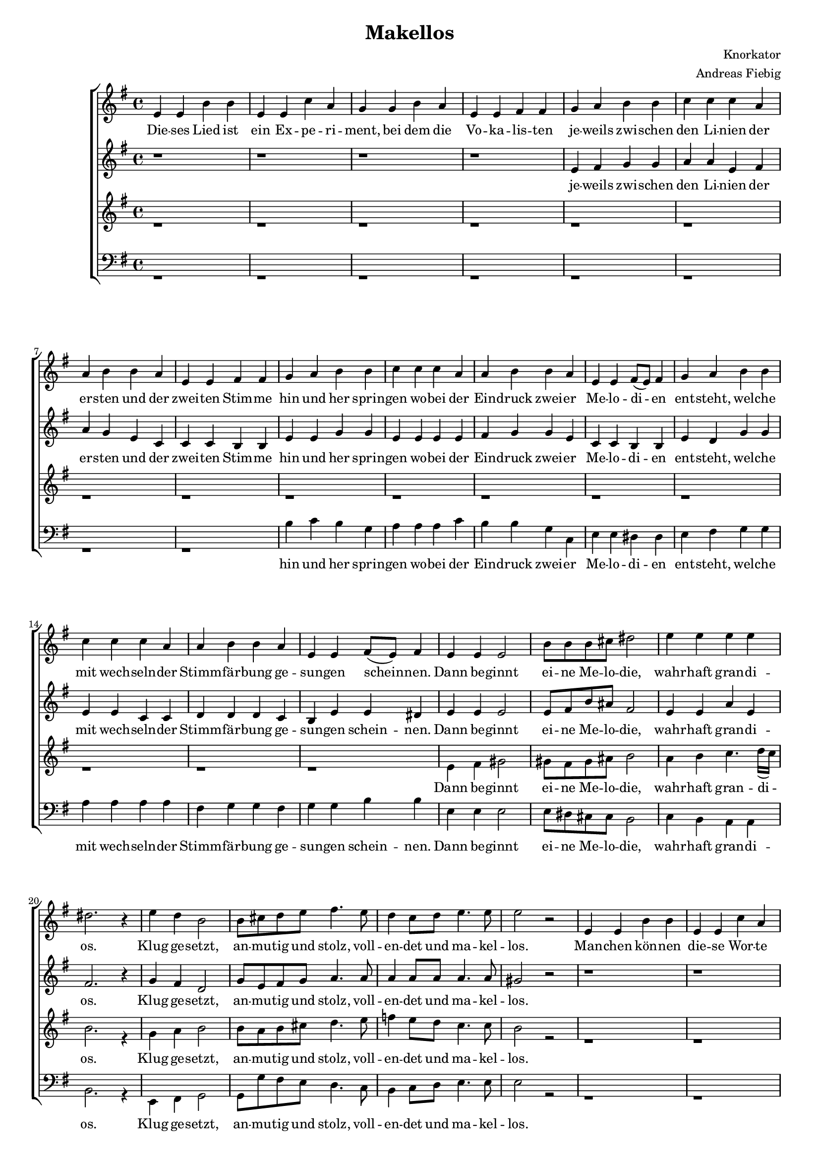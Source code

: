 \version "2.13.39"
\header {
  title = "Makellos"
  composer = "Knorkator"
  arranger = "Andreas Fiebig"
}

%Größe der Partitur
#(set-global-staff-size 16)

#(set-default-paper-size "a4")
%Abschalten von Point&Click
#(ly:set-option 'point-and-click #f)


global = {
  \key e \minor
  \time 4/4
}


SopranNoten = \relative c' {
%str1
e4 e b' b e, e c' a g g b a e e fis fis
g a b b c c c a a b b a e e fis fis
g a b b c c c a a b b a e e fis8 (e) fis4
g a b b c c c a a b b a e e fis8 (e) fis4

%ref
e4 e e2 b'8 b b cis dis2 e4 e e e dis2. r4 
e d  b2 b8 cis d e fis4. e8 d4 c8 d e4. e8 e2 r2 

%str2
e,4 e b' b e, e c' a g g b a e e fis8 (e) fis4
g a b b c c c c g g g a g g fis fis
g a b b
c c c c
b b d c
b g b b
b b b b
b b c c
b b b c
b b fis fis

%ref
e4 e e2 b'8 b b cis dis2 e4 e e e dis2. r4 
e d  b2 b8 cis d e fis4. e8 d4 c8 d e4. e8 e2 



%makel

b8 (e) d (f)

e4 r4 e4. e8
e2 b8 (e) d (f)
e4 r4 e4. e8
e2 b8 (e) d (f)
e4 r4 e4. e8
e2 r2


%ref
e4 e e2 b8 b b cis dis2 e4 e e e e4. e8 dis2
e4 d  b2 b8 cis d e fis4. e8 d4 c8 d e4. e8 e1~e
}

SopranText = \lyricmode {
%str1
Die -- ses Lied ist ein Ex -- pe -- ri -- ment, bei dem die Vo -- ka  -- lis -- ten 
je -- weils zwi -- schen den Li --  nien der er -- sten und der zwei -- ten Stim -- me
hin und her sprin -- gen wo -- bei der Ein -- druck zwei -- er Me -- lo -- di -- en
ent -- steht, wel -- che mit wech -- seln -- der Stimm -- fär -- bung ge -- sun -- gen schein -- nen. 

%Ref
Dann be -- ginnt ei -- ne Me -- lo -- die,
wahr -- haft gran -- di -- os.
Klug ge -- setzt, an -- mu -- tig und stolz,
voll -- en -- det und ma -- kel -- los.

%str2
Man -- chen kön -- nen die -- se Wor -- te als zu sehr von sich ein -- ge -- nom -- men
er -- schein -- nen, weil wir uns als Kom -- po -- nis -- ten reich -- lich lo -- ben.
Doch wir be -- fin -- den uns in gu -- ter Ge -- sel -- schaft mit den gan -- zen
Hip -- Hop -- pern, die stän -- dig ü -- ber ih -- re fet -- ten Beats er -- zäh -- len.  

%Ref
Hier in -- des ei -- ne Me -- lo -- die,
wahr -- haft gran -- di -- os.
Klug ge -- setzt, an -- mu -- tig und stolz,
voll -- en -- det und ma -- kel -- los.

%makel
Ma -- kel -- los
Ma -- kel -- los
Ma -- kel -- los
Ma -- kel -- los
Ma -- kel -- los
Ma -- kel -- los


%ref
Lau -- schet nun, die -- ser Me -- lo -- die,
wahr -- haft wahr -- haft gran -- di -- os.
Klug ge -- setzt, an -- mu -- tig und stolz,
voll -- en -- det und ma -- kel -- los.
}


AltNoten = \relative c' {
%str1
r1 r r r 
e4 fis g g a a e fis a g e c c c b b 
e e g g e e e e  fis g g e c c b b
e d g g e e c c
d d d c b e e dis4


%ref
e4 e e2 e8 fis b ais fis2 e4 e a e fis2. r4 
g fis d2 g8 e fis g a4. a8 a4 a8 a a4. a8 gis2 r2 

%str2
r1 r r r 
r r r r
e4 e b' b e, e c'a g g b a e e fis8 (e) fis4
g g g g e e e e g g d e g g fis fis 

%ref
e4 e e2 e8 fis b ais fis2 e4 e a e fis2. r4 
g fis d2 g8 e fis g a4. a8 a4 a8 a a4. a8 gis2

%makel


gis8 (a) b (a)

gis4 r4 a4. a8
gis2 gis8 (a) b (a)
gis4 r4 a4. a8
gis2 gis8 (a) b (a)
gis4 r4 a4. a8
gis2 r2


%ref
e4 e e2 e8 fis b ais fis2 e4 e a a e4. e8 fis2  
g4 fis d2 g8 e fis g a4. a8 a4 a8 a a4. a8 e1~e 

}

AltText = \lyricmode {
  
%str1
je -- weils zwi -- schen den Li --  nien der er -- sten und der zwei -- ten Stim -- me
hin und her sprin -- gen wo -- bei der Ein -- druck zwei -- er Me -- lo -- di -- en
ent -- steht, wel -- che mit wech -- seln -- der Stimm -- fär -- bung ge -- sun -- gen schein -- nen. 

%Ref
Dann be -- ginnt ei -- ne Me -- lo -- die,
wahr -- haft gran -- di -- os.
Klug ge -- setzt, an -- mu -- tig und stolz,
voll -- en -- det und ma -- kel -- los.

%str2
%Man -- chen könn -- ten die -- se Wor -- te als zu sehr von sich ein -- ge -- nom -- men
%er -- schein -- nen, weil wir uns als Kom -- po -- nis -- ten reich -- lich lo -- ben.
Doch wir be -- fin -- den uns in gu -- ter Ge -- sel -- schaft mit den gan -- zen
Hip -- Hop -- pern, die stän -- dig ü -- ber ih -- re fet -- ten Beats er -- zäh -- len.    

%Ref
Hier in -- des  ei -- ne Me -- lo -- die,
wahr -- haft gran -- di -- os.
Klug ge -- setzt, an -- mu -- tig und stolz,
voll -- en -- det und ma -- kel -- los

%makel
Ma -- kel -- los
Ma -- kel -- los
Ma -- kel -- los
Ma -- kel -- los 
Ma -- kel -- los
Ma -- kel -- los


%ref
Lau -- schet nun, die -- ser Me -- lo -- die,
wahr -- haft wahr -- haft gran -- di -- os.
Klug ge -- setzt, an -- mu -- tig und stolz,
voll -- en -- det und ma -- kel -- los.
}


TenorINoten = \relative c' {

s1 s s s s s s s
s1 s s s s s s s
s1 s s s s s s s
s1 s s s s s s s
s1 s s s s s s s
s1 s s s s s s


%makel
e'8 (f) e (d) e2~e4 
r4 r2
e8 (f) e (d) e2~e4 
r4 r2
e8 (f) e (d) e2~e4 
r4 r2
e8 (f) e (d) e2


%ref
r2 e4 fis gis2 fis8 e fis gis a2 e4 fis 
g4. g8 fis2 r2 e4 fis g2 d8 e fis g a2 r4 r8 e8 
d4 f8 e a4. a8 gis1 
}


TenorIText = \lyricmode {
%makel


Ma -- kel -- los
Ma -- kel -- los
Ma -- kel -- los
Ma -- kel -- los

%ref
Lau -- schet nun, die -- ser Me -- lo -- die,
wahr -- haft gran -- di -- os.
Klug ge -- setzt, an -- mu -- tig und stolz,
voll -- en -- det und ma -- kel -- los.

}

TenorIINoten = \relative c' {
%str1
r1 r r r r r r r 
r1 r r r r r r r 
 
%ref
e4 fis gis2 gis8 fis gis ais b2 a4 b c4. d16( c) b2. r4 
g a b2 b8 a b cis d4. e8 f4 e8 d c4. c8 b2 r2 

%str2
r1 r r r 
r1 r r r 
r1 r r r 
e,4 e b' b e, e c' a g g b a e e fis8 (e) fis4 

%ref
e4 fis gis2 gis8 fis gis ais b2 a4 b c4. d16( c) b2. r4 
g a b2 b8 a b cis d4. e8 f4 e8 d c4. c8 b1~b4 

%makel
r4 c4. c8 b1~b4  r4 c4. c8 b1~b4  r4 c4. c8 b2 r2

%ref
e,4 fis gis2 gis8 fis gis ais b2 a4 b c4. d16( c) b1
g4 a b2 b8 a b cis d4. e8 f4 e8 d c4. c8 b2 (a2 b1) 

}

TenorIIText = \lyricmode {
%Ref
Dann be -- ginnt ei -- ne Me -- lo -- die,
wahr -- haft gran -- di -- os.
Klug ge -- setzt, an -- mu -- tig und stolz,
voll -- en -- det und ma -- kel -- los.

%str2
%Man -- chen kön -- nen die -- se Wor -- te als zu sehr von sich ein -- ge -- nom -- men
%er -- schein -- nen, weil wir uns als Kom -- po -- nis -- ten reich -- lich sel -- ber
%Doch wir be -- fin -- den uns in gu -- ter Ge -- sel -- schaft mit den gan -- zen
Hip -- Hop -- pern, die stän -- dig ü -- ber ih -- re fet -- ten Beats er -- zäh -- len. 

%Ref
Hier in -- des  ei -- ne Me -- lo -- die,
wahr -- haft gran -- di -- os.
Klug ge -- setzt, an -- mu -- tig und stolz,
voll -- en -- det und ma -- kel -- los.

%makel
Ma -- kel -- los
Ma -- kel -- los
Ma -- kel -- los


%ref
Lau -- schet nun, die -- ser Me -- lo -- die,
wahr -- haft gran -- di -- os.
Klug ge -- setzt, an -- mu -- tig und stolz,
voll -- en -- det und ma -- kel -- los.
}

BassINoten = \relative c { 
s1 s s s s s s s
s1 s s s s s s s
s1 s s s s s s s
s1 s s s s s s s
s1 s s s s s s s
s1 s s s s s s



%makel
e8 (d) e (f) e2~e4
r4 r2
e8 (d) e (f) e2~e4
r4 r2
e8 (d) e (f) e2~e4
r4 r2
e8 (d) e (f) e2


%ref
r2 e4 fis gis2 fis8 e fis gis a2
e4 fis g4. g8 fis2
r2 e4 fis g2 d8 e fis g a2 r4 r8 e8 
b'4 a8 g f4. f8 e1 

}

BassIText = \lyricmode { 

%Ma -- kel -- los
%Ma -- kel -- los
%Ma -- kel -- los
%Ma -- kel -- los

%ref
%Lau -- schet nun, die -- ser Me -- lo -- die,
%wahr -- haft gran -- di -- os.
%Klug ge -- setzt, an -- mu -- tig und stolz,
%voll -- en -- det und ma -- kel -- los.
}


BassIINoten = \relative c {
%str1
r1 r r r 
r1 r r r
b'4 c b g 
a a a c 
b b g c, 
e e dis dis   
e fis g g 
a a a a 
fis g g fis  
g g b b 

%ref
e,4 e e2 e8 dis cis cis b2 c4 b a a b2. r4 
e, fis g2 g8 g' fis e d4. c8 b4 c8 d e4. e8 e2 r2 

%str2
r1 r r r
r4 e4 b' b e, e c' a g g b a e e fis8 (e) fis4
b c d b
a a e fis 
g g g a
g e dis dis  
e e e e
g, g a a
e' e d c
g g b b  

%ref
e4 e e2 e8 dis cis cis b2 c4 b a a b2. r4 
e, fis g2 g8 g' fis e d4. c8 b4 c8 d e4. e,8 e1~e4


%makel
r4 e4. e8 e1~e4  r4 e4. e8 e1~e4  r4 e4. e8 e2 r2

%ref
e'4 e e2 e8 dis cis cis b2 c4 b a a b1
e,4 fis g2 g8 g' fis e d4. c8 b4 c8 d e4. e,8 e1~e
}
BassIIText = \lyricmode {
%str1
hin und her sprin -- gen wo -- bei der Ein -- druck zwei -- er Me -- lo -- di -- en
ent -- steht, wel -- che mit wech -- seln -- der Stimm -- fär -- bung ge -- sun -- gen schein -- nen. 

%Ref
Dann be -- ginnt ei -- ne Me -- lo -- die,
wahr -- haft gran -- di -- os.
Klug ge -- setzt, an -- mu -- tig und stolz,
voll -- en -- det und ma -- kel -- los.

%str2
%Man -- chen könn -- ten die -- se Wor -- te als zu sehr von sich ein -- ge -- nom -- men
er -- schein -- nen, weil wir uns als Kom -- po -- nis -- ten reich -- lich lo -- ben.
Doch wir be -- fin -- den uns in gu -- ter Ge -- sel -- schaft mit den gan -- zen
Hip -- Hop -- pern, die stän -- dig ü -- ber ih -- re fet -- ten Beats er -- zäh -- len.

%Ref
Hier in -- des  ei -- ne Me -- lo -- die,
wahr -- haft gran -- di -- os.
Klug ge -- setzt, an -- mu -- tig und stolz,
voll -- en -- det und ma -- kel -- los.

%makel
Ma -- kel -- los
Ma -- kel -- los
Ma -- kel -- los


%ref
Lau -- schet nun, die -- ser Me -- lo -- die,
wahr -- haft gran -- di -- os.
Klug ge -- setzt, an -- mu -- tig und stolz,
voll -- en -- det und ma -- kel -- los.
}




\score {
  \new ChoirStaff <<

	\new Staff = "Sopran" <<
		\new Voice = "Sopran" { \global \SopranNoten}
		\new Lyrics = Sopran {s1}
	 >>
	\new Staff = "Alt" <<
		\new Voice = "Alt" {  \global \AltNoten }
		\new Lyrics = Alt {s1} 
	 >>

    \new Staff = "Tenor" <<
    	\new Voice = "TenorI" { \voiceOne << \global \TenorINoten >> }
     	\new Voice = "TenorII" { \voiceTwo << \global \TenorIINoten >> }
   	 \new Lyrics = TenorI {s1} 
  	 \new Lyrics = TenorII {s1}
    >>

    \new Staff = "Bass"  <<
     	\clef bass
      	\new Voice = "BassI" { \voiceOne << \global \BassINoten >> }
      	\new Voice = "BassII" { \voiceTwo << \global \BassIINoten >> }
 	\new Lyrics = BassI {s1} 
	\new Lyrics = BassII {s1}
    >>
    

   \context Lyrics = Sopran \lyricsto Sopran \SopranText
   \context Lyrics = Alt \lyricsto Alt \AltText
   \context Lyrics = TenorI \lyricsto TenorI \TenorIText
   \context Lyrics = TenorII \lyricsto TenorII \TenorIIText
   \context Lyrics = BassI \lyricsto BassI \BassIText
   \context Lyrics = BassII \lyricsto BassII \BassIIText
  >>  

	\layout {
  		\context {
                \Staff \override VerticalAxisGroup
		#'minimum-Y-extent = #'(-3 . 3)
		} 
		}

  \midi {
    	\context {
      	\Score
     	 tempoWholesPerMinute = #(ly:make-moment 80 4)
      	}
    }
}
